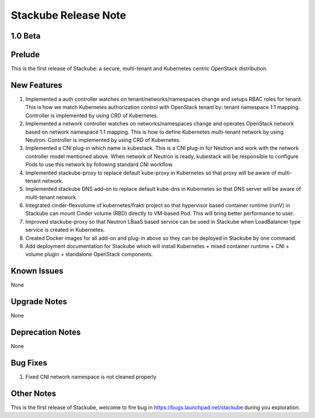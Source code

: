 Stackube Release Note
=====================================

=========
1.0 Beta
=========

=========
Prelude
=========

This is the first release of Stackube: a secure, multi-tenant and Kubernetes centric OpenStack distribution.

=========
New Features
=========

1. Implemented a auth controller watches on tenant/networks/namespaces change and setups RBAC roles for tenant. This is how we match Kubernetes authorization control with OpenStack tenant by: tenant namespace 1:1 mapping. Controller is implemented by using CRD of Kubernetes.

2. Implemented a network controller watches on networks/namespaces change and operates OpenStack network based on network namespace 1:1 mapping. This is how to define Kubernetes multi-tenant network by using Neutron. Controller is implemented by using CRD of Kubernetes.

3. Implemented a CNI plug-in which name is kubestack. This is a CNI plug-in for Neutron and work with the network controller model mentioned above. When network of Neutron is ready, kubestack will be responsible to configure Pods to use this network by following standard CNI workflow.

4. Implemented stackube-proxy to replace default kube-proxy in Kubernetes so that proxy will be aware of multi-tenant network.

5. Implemented stackube DNS add-on to replace default kube-dns in Kubernetes so that DNS server will be aware of multi-tenant network.

6. Integrated cinder-flexvolume of kubernetes/frakti project so that hypervisor based container runtime (runV) in Stackube can mount Cinder volume (RBD) directly to VM-based Pod. This will bring better performance to user.

7. Improved stackube-proxy so that Neutron LBaaS based service can be used in Stackube when LoadBalancer type service is created in Kubernetes.

8. Created Docker images for all add-on and plug-in above so they can be deployed in Stackube by one command.

9. Add deployment documentation for Stackube which will install Kubernetes + mixed container runtime + CNI + volume plugin + standalone OpenStack components.


=========
Known Issues
=========

None

=========
Upgrade Notes
=========

None

=========
Deprecation Notes
=========

None

=========
Bug Fixes
=========

1. Fixed CNI network namespace is not cleaned properly

=========
Other Notes
=========

This is the first release of Stackube, welcome to fire bug in https://bugs.launchpad.net/stackube during you exploration.
